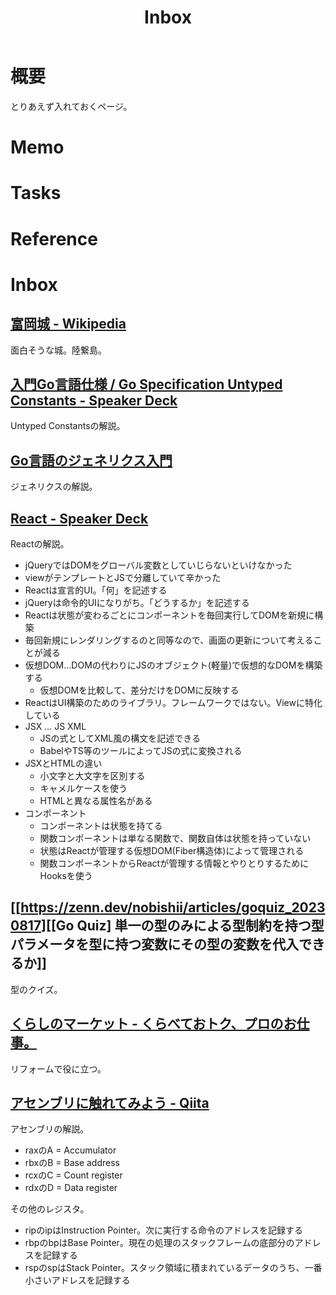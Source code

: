 :PROPERTIES:
:ID:       007116d4-5023-4070-95ee-0a463b4bd983
:END:
#+title: Inbox
* 概要
とりあえず入れておくページ。
* Memo
* Tasks
* Reference
* Inbox
** [[https://ja.wikipedia.org/wiki/%E5%AF%8C%E5%B2%A1%E5%9F%8E][富岡城 - Wikipedia]]
面白そうな城。陸繋島。
** [[https://speakerdeck.com/dqneo/go-specification-untyped-constants][入門Go言語仕様 / Go Specification Untyped Constants - Speaker Deck]]
Untyped Constantsの解説。
** [[https://zenn.dev/nobishii/articles/type_param_intro][Go言語のジェネリクス入門]]
ジェネリクスの解説。
** [[https://speakerdeck.com/recruitengineers/react][React - Speaker Deck]]
Reactの解説。

- jQueryではDOMをグローバル変数としていじらないといけなかった
- viewがテンプレートとJSで分離していて辛かった
- Reactは宣言的UI。「何」を記述する
- jQueryは命令的UIになりがち。「どうするか」を記述する
- Reactは状態が変わるごとにコンポーネントを毎回実行してDOMを新規に構築
- 毎回新規にレンダリングするのと同等なので、画面の更新について考えることが減る
- 仮想DOM...DOMの代わりにJSのオブジェクト(軽量)で仮想的なDOMを構築する
  - 仮想DOMを比較して、差分だけをDOMに反映する
- ReactはUI構築のためのライブラリ。フレームワークではない。Viewに特化している
- JSX ... JS XML
  - JSの式としてXML風の構文を記述できる
  - BabelやTS等のツールによってJSの式に変換される
- JSXとHTMLの違い
  - 小文字と大文字を区別する
  - キャメルケースを使う
  - HTMLと異なる属性名がある
- コンポーネント
  - コンポーネントは状態を持てる
  - 関数コンポーネントは単なる関数で、関数自体は状態を持っていない
  - 状態はReactが管理する仮想DOM(Fiber構造体)によって管理される
  - 関数コンポーネントからReactが管理する情報とやりとりするためにHooksを使う
** [[https://zenn.dev/nobishii/articles/goquiz_20230817][[Go Quiz] 単一の型のみによる型制約を持つ型パラメータを型に持つ変数にその型の変数を代入できるか]]
型のクイズ。
** [[https://curama.jp/][くらしのマーケット - くらべておトク、プロのお仕事。]]
リフォームで役に立つ。
** [[https://qiita.com/kaito_tateyama/items/89272098f4b286b64115][アセンブリに触れてみよう - Qiita]]
:LOGBOOK:
CLOCK: [2023-08-26 Sat 17:22]--[2023-08-26 Sat 17:47] =>  0:25
CLOCK: [2023-08-26 Sat 11:49]--[2023-08-26 Sat 12:14] =>  0:25
:END:
アセンブリの解説。

- raxのA = Accumulator
- rbxのB = Base address
- rcxのC = Count register
- rdxのD = Data register

その他のレジスタ。

+ ripのipはInstruction Pointer。次に実行する命令のアドレスを記録する
+ rbpのbpはBase Pointer。現在の処理のスタックフレームの底部分のアドレスを記録する
+ rspのspはStack Pointer。スタック領域に積まれているデータのうち、一番小さいアドレスを記録する

